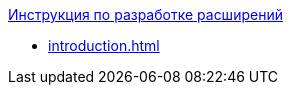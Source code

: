 .xref:introduction.adoc[Инструкция по разработке расширений]
* xref:introduction.adoc[]
//* xref:.serviceAbout.adoc[]
//* xref:.messageHandling.adoc[]
//* Объекты API
//** xref:.objects.adoc[]
//** xref:.services.adoc[]
//* xref:.developExtensions.adoc[]
//** xref:.queueFactory.adoc[]
//** xref:.taskFactory.adoc[]
//** xref:.connectionFactory.adoc[]
//** xref:.сomponent.adoc[]
//** xref:.registerExtensions.adoc[]
//* xref:.getServiceProvider.adoc[]
//* xref:.createTaskWithoutMessage.adoc[]
